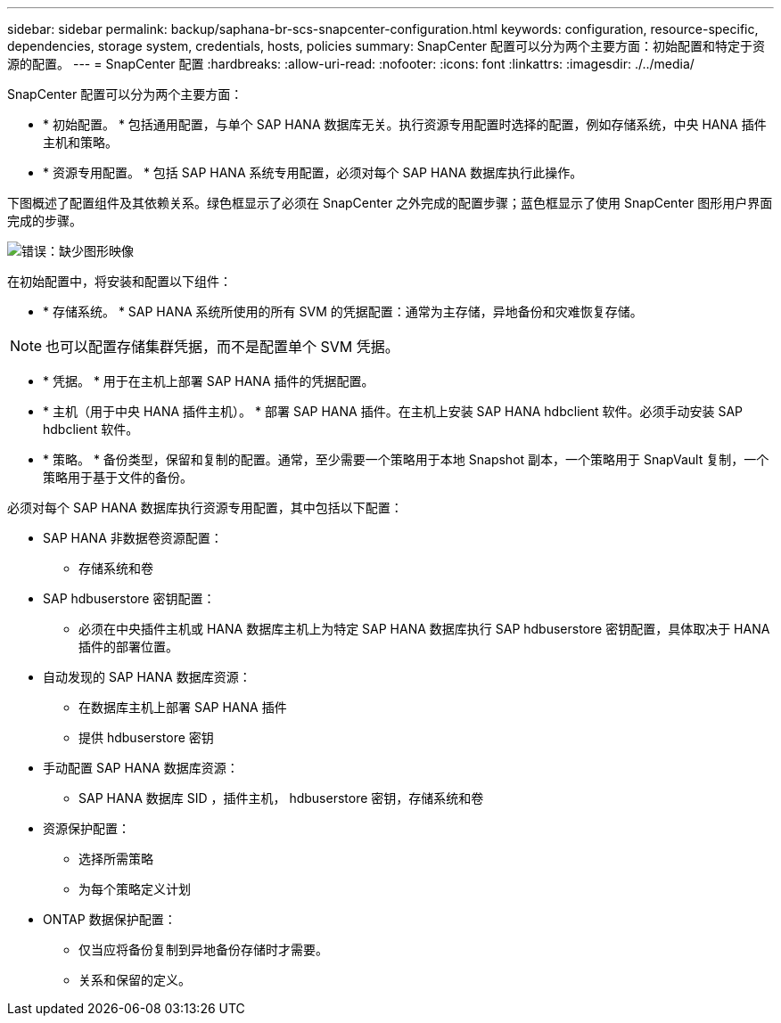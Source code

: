 ---
sidebar: sidebar 
permalink: backup/saphana-br-scs-snapcenter-configuration.html 
keywords: configuration, resource-specific, dependencies, storage system, credentials, hosts, policies 
summary: SnapCenter 配置可以分为两个主要方面：初始配置和特定于资源的配置。 
---
= SnapCenter 配置
:hardbreaks:
:allow-uri-read: 
:nofooter: 
:icons: font
:linkattrs: 
:imagesdir: ./../media/


[role="lead"]
SnapCenter 配置可以分为两个主要方面：

* * 初始配置。 * 包括通用配置，与单个 SAP HANA 数据库无关。执行资源专用配置时选择的配置，例如存储系统，中央 HANA 插件主机和策略。
* * 资源专用配置。 * 包括 SAP HANA 系统专用配置，必须对每个 SAP HANA 数据库执行此操作。


下图概述了配置组件及其依赖关系。绿色框显示了必须在 SnapCenter 之外完成的配置步骤；蓝色框显示了使用 SnapCenter 图形用户界面完成的步骤。

image::saphana-br-scs-image22.png[错误：缺少图形映像]

在初始配置中，将安装和配置以下组件：

* * 存储系统。 * SAP HANA 系统所使用的所有 SVM 的凭据配置：通常为主存储，异地备份和灾难恢复存储。



NOTE: 也可以配置存储集群凭据，而不是配置单个 SVM 凭据。

* * 凭据。 * 用于在主机上部署 SAP HANA 插件的凭据配置。
* * 主机（用于中央 HANA 插件主机）。 * 部署 SAP HANA 插件。在主机上安装 SAP HANA hdbclient 软件。必须手动安装 SAP hdbclient 软件。
* * 策略。 * 备份类型，保留和复制的配置。通常，至少需要一个策略用于本地 Snapshot 副本，一个策略用于 SnapVault 复制，一个策略用于基于文件的备份。


必须对每个 SAP HANA 数据库执行资源专用配置，其中包括以下配置：

* SAP HANA 非数据卷资源配置：
+
** 存储系统和卷


* SAP hdbuserstore 密钥配置：
+
** 必须在中央插件主机或 HANA 数据库主机上为特定 SAP HANA 数据库执行 SAP hdbuserstore 密钥配置，具体取决于 HANA 插件的部署位置。


* 自动发现的 SAP HANA 数据库资源：
+
** 在数据库主机上部署 SAP HANA 插件
** 提供 hdbuserstore 密钥


* 手动配置 SAP HANA 数据库资源：
+
** SAP HANA 数据库 SID ，插件主机， hdbuserstore 密钥，存储系统和卷


* 资源保护配置：
+
** 选择所需策略
** 为每个策略定义计划


* ONTAP 数据保护配置：
+
** 仅当应将备份复制到异地备份存储时才需要。
** 关系和保留的定义。



